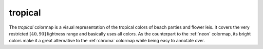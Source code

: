 .. _tropical:

tropical
--------
.. image:: ../../../../cmasher/colormaps/tropical/tropical.png
    :alt: Visual representation of the *tropical* colormap.
    :width: 100%
    :align: center

.. image:: ../../../../cmasher/colormaps/tropical/tropical_viscm.png
    :alt: Statistics of the *tropical* colormap.
    :width: 100%
    :align: center

The *tropical* colormap is a visual representation of the tropical colors of beach parties and flower leis.
It covers the very restricted :math:`[40, 90]` lightness range and basically uses all colors.
As the counterpart to the :ref:`neon` colormap, its bright colors make it a great alternative to the :ref:`chroma` colormap while being easy to annotate over.